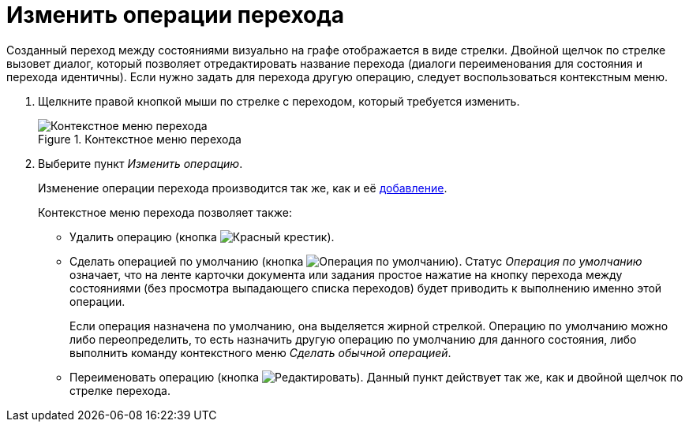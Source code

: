 = Изменить операции перехода

Созданный переход между состояниями визуально на графе отображается в виде стрелки. Двойной щелчок по стрелке вызовет диалог, который позволяет отредактировать название перехода (диалоги переименования для состояния и перехода идентичны). Если нужно задать для перехода другую операцию, следует воспользоваться контекстным меню.

. Щелкните правой кнопкой мыши по стрелке с переходом, который требуется изменить.
+
.Контекстное меню перехода
image::ROOT:transition-context.png[Контекстное меню перехода]
+
. Выберите пункт _Изменить операцию_.
+
Изменение операции перехода производится так же, как и её xref:states:state-transition.adoc[добавление].
+
.Контекстное меню перехода позволяет также:
* Удалить операцию (кнопка image:ROOT:buttons/x-red.png[Красный крестик]).
* Сделать операцией по умолчанию (кнопка image:ROOT:buttons/default-state.png[Операция по умолчанию]). Статус _Операция по умолчанию_ означает, что на ленте карточки документа или задания простое нажатие на кнопку перехода между состояниями (без просмотра выпадающего списка переходов) будет приводить к выполнению именно этой операции.
+
Если операция назначена по умолчанию, она выделяется жирной стрелкой. Операцию по умолчанию можно либо переопределить, то есть назначить другую операцию по умолчанию для данного состояния, либо выполнить команду контекстного меню _Сделать обычной операцией_.
+
* Переименовать операцию (кнопка image:ROOT:buttons/edit.png[Редактировать]). Данный пункт действует так же, как и двойной щелчок по стрелке перехода.
